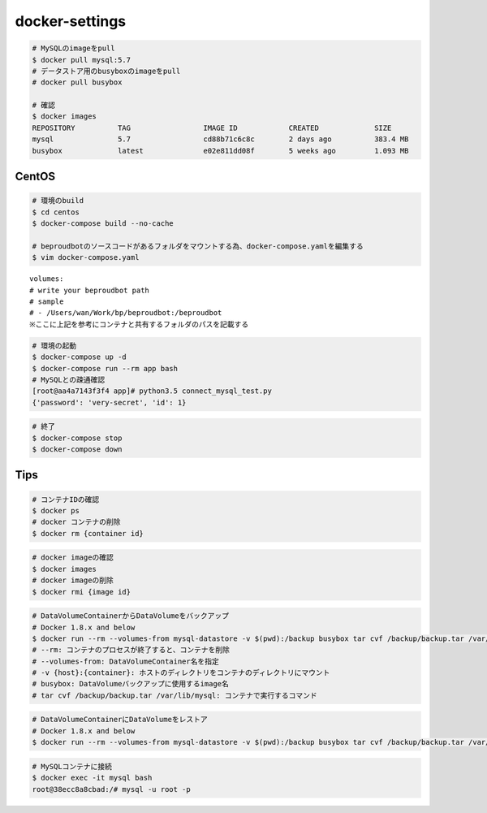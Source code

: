 docker-settings
=========================

.. code-block:: shell

   # MySQLのimageをpull
   $ docker pull mysql:5.7
   # データストア用のbusyboxのimageをpull
   # docker pull busybox

   # 確認
   $ docker images
   REPOSITORY          TAG                 IMAGE ID            CREATED             SIZE
   mysql               5.7                 cd88b71c6c8c        2 days ago          383.4 MB
   busybox             latest              e02e811dd08f        5 weeks ago         1.093 MB

CentOS
--------------

.. code-block:: shell

   # 環境のbuild
   $ cd centos
   $ docker-compose build --no-cache

   # beproudbotのソースコードがあるフォルダをマウントする為、docker-compose.yamlを編集する
   $ vim docker-compose.yaml


::

   volumes:
   # write your beproudbot path
   # sample
   # - /Users/wan/Work/bp/beproudbot:/beproudbot
   ※ここに上記を参考にコンテナと共有するフォルダのパスを記載する


.. code-block:: shell

   # 環境の起動
   $ docker-compose up -d
   $ docker-compose run --rm app bash
   # MySQLとの疎通確認
   [root@aa4a7143f3f4 app]# python3.5 connect_mysql_test.py
   {'password': 'very-secret', 'id': 1}

.. code-block:: shell

   # 終了
   $ docker-compose stop
   $ docker-compose down


Tips
---------


.. code-block:: shell

   # コンテナIDの確認
   $ docker ps
   # docker コンテナの削除
   $ docker rm {container id}


.. code-block:: shell

   # docker imageの確認
   $ docker images
   # docker imageの削除
   $ docker rmi {image id}


.. code-block:: shell

   # DataVolumeContainerからDataVolumeをバックアップ
   # Docker 1.8.x and below
   $ docker run --rm --volumes-from mysql-datastore -v $(pwd):/backup busybox tar cvf /backup/backup.tar /var/lib/mysql
   # --rm: コンテナのプロセスが終了すると、コンテナを削除
   # --volumes-from: DataVolumeContainer名を指定
   # -v {host}:{container}: ホストのディレクトリをコンテナのディレクトリにマウント
   # busybox: DataVolumeバックアップに使用するimage名
   # tar cvf /backup/backup.tar /var/lib/mysql: コンテナで実行するコマンド


.. code-block:: shell

   # DataVolumeContainerにDataVolumeをレストア
   # Docker 1.8.x and below
   $ docker run --rm --volumes-from mysql-datastore -v $(pwd):/backup busybox tar cvf /backup/backup.tar /var/lib/mysql


.. code-block:: shell

   # MySQLコンテナに接続
   $ docker exec -it mysql bash
   root@38ecc8a8cbad:/# mysql -u root -p
